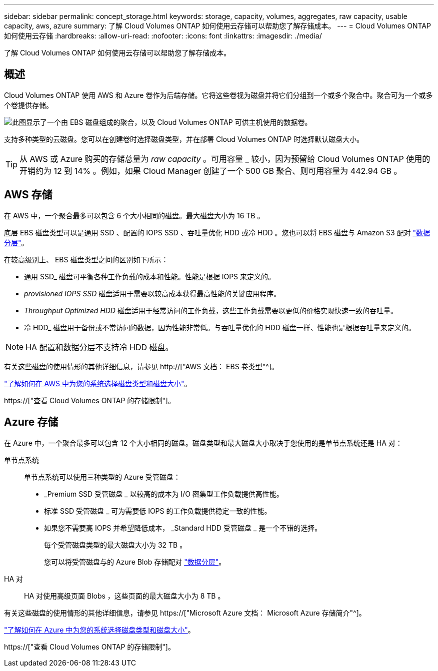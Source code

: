 ---
sidebar: sidebar 
permalink: concept_storage.html 
keywords: storage, capacity, volumes, aggregates, raw capacity, usable capacity, aws, azure 
summary: 了解 Cloud Volumes ONTAP 如何使用云存储可以帮助您了解存储成本。 
---
= Cloud Volumes ONTAP 如何使用云存储
:hardbreaks:
:allow-uri-read: 
:nofooter: 
:icons: font
:linkattrs: 
:imagesdir: ./media/


[role="lead"]
了解 Cloud Volumes ONTAP 如何使用云存储可以帮助您了解存储成本。



== 概述

Cloud Volumes ONTAP 使用 AWS 和 Azure 卷作为后端存储。它将这些卷视为磁盘并将它们分组到一个或多个聚合中。聚合可为一个或多个卷提供存储。

image:diagram_storage.png["此图显示了一个由 EBS 磁盘组成的聚合，以及 Cloud Volumes ONTAP 可供主机使用的数据卷。"]

支持多种类型的云磁盘。您可以在创建卷时选择磁盘类型，并在部署 Cloud Volumes ONTAP 时选择默认磁盘大小。


TIP: 从 AWS 或 Azure 购买的存储总量为 _raw capacity_ 。可用容量 _ 较小，因为预留给 Cloud Volumes ONTAP 使用的开销约为 12 到 14% 。例如，如果 Cloud Manager 创建了一个 500 GB 聚合、则可用容量为 442.94 GB 。



== AWS 存储

在 AWS 中，一个聚合最多可以包含 6 个大小相同的磁盘。最大磁盘大小为 16 TB 。

底层 EBS 磁盘类型可以是通用 SSD 、配置的 IOPS SSD 、吞吐量优化 HDD 或冷 HDD 。您也可以将 EBS 磁盘与 Amazon S3 配对 link:concept_data_tiering.html["数据分层"]。

在较高级别上、 EBS 磁盘类型之间的区别如下所示：

* 通用 SSD_ 磁盘可平衡各种工作负载的成本和性能。性能是根据 IOPS 来定义的。
* _provisioned IOPS SSD_ 磁盘适用于需要以较高成本获得最高性能的关键应用程序。
* _Throughput Optimized HDD_ 磁盘适用于经常访问的工作负载，这些工作负载需要以更低的价格实现快速一致的吞吐量。
* 冷 HDD_ 磁盘用于备份或不常访问的数据，因为性能非常低。与吞吐量优化的 HDD 磁盘一样、性能也是根据吞吐量来定义的。



NOTE: HA 配置和数据分层不支持冷 HDD 磁盘。

有关这些磁盘的使用情形的其他详细信息，请参见 http://["AWS 文档： EBS 卷类型"^]。

link:task_planning_your_config.html#sizing-your-system-in-aws["了解如何在 AWS 中为您的系统选择磁盘类型和磁盘大小"]。

https://["查看 Cloud Volumes ONTAP 的存储限制"]。



== Azure 存储

在 Azure 中，一个聚合最多可以包含 12 个大小相同的磁盘。磁盘类型和最大磁盘大小取决于您使用的是单节点系统还是 HA 对：

单节点系统:: 单节点系统可以使用三种类型的 Azure 受管磁盘：
+
--
* _Premium SSD 受管磁盘 _ 以较高的成本为 I/O 密集型工作负载提供高性能。
* 标准 SSD 受管磁盘 _ 可为需要低 IOPS 的工作负载提供稳定一致的性能。
* 如果您不需要高 IOPS 并希望降低成本， _Standard HDD 受管磁盘 _ 是一个不错的选择。
+
每个受管磁盘类型的最大磁盘大小为 32 TB 。

+
您可以将受管磁盘与的 Azure Blob 存储配对 link:concept_data_tiering.html["数据分层"]。



--
HA 对:: HA 对使用高级页面 Blobs ，这些页面的最大磁盘大小为 8 TB 。


有关这些磁盘的使用情形的其他详细信息，请参见 https://["Microsoft Azure 文档： Microsoft Azure 存储简介"^]。

link:task_planning_your_config.html#sizing-your-system-in-azure["了解如何在 Azure 中为您的系统选择磁盘类型和磁盘大小"]。

https://["查看 Cloud Volumes ONTAP 的存储限制"]。
